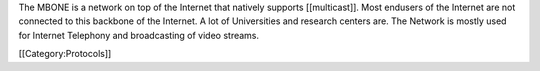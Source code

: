 The MBONE is a network on top of the Internet that natively supports
[[multicast]]. Most endusers of the Internet are not connected to this
backbone of the Internet. A lot of Universities and research centers
are. The Network is mostly used for Internet Telephony and broadcasting
of video streams.

[[Category:Protocols]]
